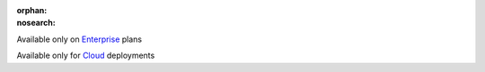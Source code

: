 :orphan:
:nosearch:

.. raw:: html

  <div class="mm-plans-badge">

|plans-img| Available only on `Enterprise <https://mattermost.com/pricing/>`__ plans

|deployment-img| Available only for `Cloud <https://mattermost.com/sign-up/>`__ deployments

.. |plans-img| image:: ../_static/images/badges/flag_icon.svg

.. |deployment-img| image:: ../_static/images/badges/deployment_icon.svg

.. raw:: html

  </div>
